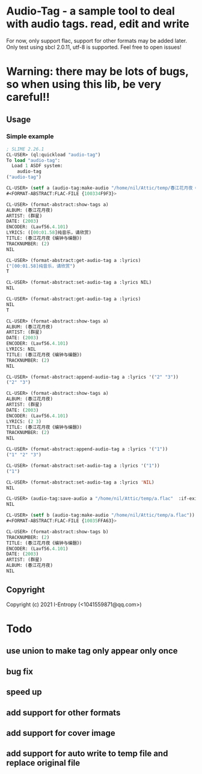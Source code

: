 * Audio-Tag  - a sample tool to deal with audio tags. read, edit and write
  For now, only support flac, support for other formats may be added later.
  Only test using sbcl 2.0.11, utf-8 is supported.
  Feel free to open issues!
* Warning: there may be lots of bugs, so when using this lib, be very careful!!
** Usage
*** Simple example
#+begin_src lisp
  ; SLIME 2.26.1
  CL-USER> (ql:quickload "audio-tag")
  To load "audio-tag":
    Load 1 ASDF system:
      audio-tag
  ("audio-tag")

  CL-USER> (setf a (audio-tag:make-audio "/home/nil/Attic/temp/春江花月夜《编钟与编磬》_群星_春江花月夜.flac"))
  #<FORMAT-ABSTRACT:FLAC-FILE {100334F9F3}>

  CL-USER> (format-abstract:show-tags a)
  ALBUM: (春江花月夜)
  ARTIST: (群星)
  DATE: (2003)
  ENCODER: (Lavf56.4.101)
  LYRICS: ([00:01.58]纯音乐，请欣赏)
  TITLE: (春江花月夜《编钟与编磬》)
  TRACKNUMBER: (2)
  NIL

  CL-USER> (format-abstract:get-audio-tag a :lyrics)
  ("[00:01.58]纯音乐，请欣赏")
  T

  CL-USER> (format-abstract:set-audio-tag a :lyrics NIL)
  NIL

  CL-USER> (format-abstract:get-audio-tag a :lyrics)
  NIL
  T

  CL-USER> (format-abstract:show-tags a)
  ALBUM: (春江花月夜)
  ARTIST: (群星)
  DATE: (2003)
  ENCODER: (Lavf56.4.101)
  LYRICS: NIL
  TITLE: (春江花月夜《编钟与编磬》)
  TRACKNUMBER: (2)
  NIL

  CL-USER> (format-abstract:append-audio-tag a :lyrics '("2" "3"))
  ("2" "3")

  CL-USER> (format-abstract:show-tags a)
  ALBUM: (春江花月夜)
  ARTIST: (群星)
  DATE: (2003)
  ENCODER: (Lavf56.4.101)
  LYRICS: (2 3)
  TITLE: (春江花月夜《编钟与编磬》)
  TRACKNUMBER: (2)
  NIL

  CL-USER> (format-abstract:append-audio-tag a :lyrics '("1"))
  ("1" "2" "3")

  CL-USER> (format-abstract:set-audio-tag a :lyrics '("1"))
  ("1")

  CL-USER> (format-abstract:set-audio-tag a :lyrics 'NIL)
  NIL

  CL-USER> (audio-tag:save-audio a "/home/nil/Attic/temp/a.flac"  :if-exists :supersede)
  NIL

  CL-USER> (setf b (audio-tag:make-audio "/home/nil/Attic/temp/a.flac"))
  #<FORMAT-ABSTRACT:FLAC-FILE {10035FFA63}>

  CL-USER> (format-abstract:show-tags b)
  TRACKNUMBER: (2)
  TITLE: (春江花月夜《编钟与编磬》)
  ENCODER: (Lavf56.4.101)
  DATE: (2003)
  ARTIST: (群星)
  ALBUM: (春江花月夜)
  NIL
#+end_src

** Copyright

Copyright (c) 2021 I-Entropy (<1041559871@qq.com>)

* Todo
** use union to make tag only appear only once
** bug fix
** speed up
** add support for other formats
** add support for cover image
** add support for auto write to temp file and replace original file
